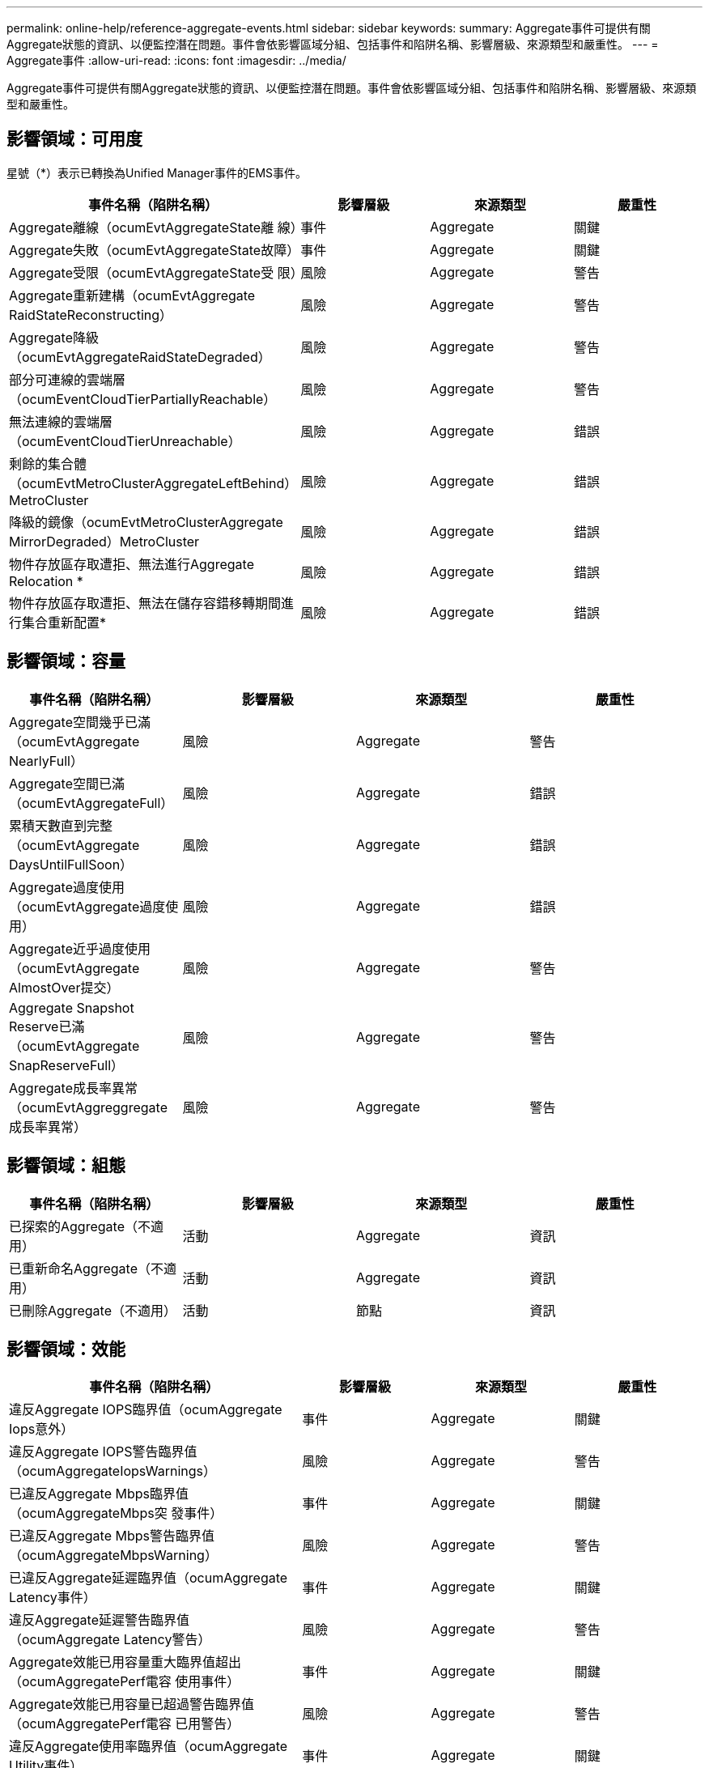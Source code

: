 ---
permalink: online-help/reference-aggregate-events.html 
sidebar: sidebar 
keywords:  
summary: Aggregate事件可提供有關Aggregate狀態的資訊、以便監控潛在問題。事件會依影響區域分組、包括事件和陷阱名稱、影響層級、來源類型和嚴重性。 
---
= Aggregate事件
:allow-uri-read: 
:icons: font
:imagesdir: ../media/


[role="lead"]
Aggregate事件可提供有關Aggregate狀態的資訊、以便監控潛在問題。事件會依影響區域分組、包括事件和陷阱名稱、影響層級、來源類型和嚴重性。



== 影響領域：可用度

星號（*）表示已轉換為Unified Manager事件的EMS事件。

|===
| 事件名稱（陷阱名稱） | 影響層級 | 來源類型 | 嚴重性 


 a| 
Aggregate離線（ocumEvtAggregateState離 線）
 a| 
事件
 a| 
Aggregate
 a| 
關鍵



 a| 
Aggregate失敗（ocumEvtAggregateState故障）
 a| 
事件
 a| 
Aggregate
 a| 
關鍵



 a| 
Aggregate受限（ocumEvtAggregateState受 限）
 a| 
風險
 a| 
Aggregate
 a| 
警告



 a| 
Aggregate重新建構（ocumEvtAggregate RaidStateReconstructing）
 a| 
風險
 a| 
Aggregate
 a| 
警告



 a| 
Aggregate降級（ocumEvtAggregateRaidStateDegraded）
 a| 
風險
 a| 
Aggregate
 a| 
警告



 a| 
部分可連線的雲端層（ocumEventCloudTierPartiallyReachable）
 a| 
風險
 a| 
Aggregate
 a| 
警告



 a| 
無法連線的雲端層（ocumEventCloudTierUnreachable）
 a| 
風險
 a| 
Aggregate
 a| 
錯誤



 a| 
剩餘的集合體（ocumEvtMetroClusterAggregateLeftBehind）MetroCluster
 a| 
風險
 a| 
Aggregate
 a| 
錯誤



 a| 
降級的鏡像（ocumEvtMetroClusterAggregate MirrorDegraded）MetroCluster
 a| 
風險
 a| 
Aggregate
 a| 
錯誤



 a| 
物件存放區存取遭拒、無法進行Aggregate Relocation *
 a| 
風險
 a| 
Aggregate
 a| 
錯誤



 a| 
物件存放區存取遭拒、無法在儲存容錯移轉期間進行集合重新配置*
 a| 
風險
 a| 
Aggregate
 a| 
錯誤

|===


== 影響領域：容量

|===
| 事件名稱（陷阱名稱） | 影響層級 | 來源類型 | 嚴重性 


 a| 
Aggregate空間幾乎已滿（ocumEvtAggregate NearlyFull）
 a| 
風險
 a| 
Aggregate
 a| 
警告



 a| 
Aggregate空間已滿（ocumEvtAggregateFull）
 a| 
風險
 a| 
Aggregate
 a| 
錯誤



 a| 
累積天數直到完整（ocumEvtAggregate DaysUntilFullSoon）
 a| 
風險
 a| 
Aggregate
 a| 
錯誤



 a| 
Aggregate過度使用（ocumEvtAggregate過度使用）
 a| 
風險
 a| 
Aggregate
 a| 
錯誤



 a| 
Aggregate近乎過度使用（ocumEvtAggregate AlmostOver提交）
 a| 
風險
 a| 
Aggregate
 a| 
警告



 a| 
Aggregate Snapshot Reserve已滿（ocumEvtAggregate SnapReserveFull）
 a| 
風險
 a| 
Aggregate
 a| 
警告



 a| 
Aggregate成長率異常（ocumEvtAggreggregate成長率異常）
 a| 
風險
 a| 
Aggregate
 a| 
警告

|===


== 影響領域：組態

|===
| 事件名稱（陷阱名稱） | 影響層級 | 來源類型 | 嚴重性 


 a| 
已探索的Aggregate（不適用）
 a| 
活動
 a| 
Aggregate
 a| 
資訊



 a| 
已重新命名Aggregate（不適用）
 a| 
活動
 a| 
Aggregate
 a| 
資訊



 a| 
已刪除Aggregate（不適用）
 a| 
活動
 a| 
節點
 a| 
資訊

|===


== 影響領域：效能

|===
| 事件名稱（陷阱名稱） | 影響層級 | 來源類型 | 嚴重性 


 a| 
違反Aggregate IOPS臨界值（ocumAggregate Iops意外）
 a| 
事件
 a| 
Aggregate
 a| 
關鍵



 a| 
違反Aggregate IOPS警告臨界值（ocumAggregateIopsWarnings）
 a| 
風險
 a| 
Aggregate
 a| 
警告



 a| 
已違反Aggregate Mbps臨界值（ocumAggregateMbps突 發事件）
 a| 
事件
 a| 
Aggregate
 a| 
關鍵



 a| 
已違反Aggregate Mbps警告臨界值（ocumAggregateMbpsWarning）
 a| 
風險
 a| 
Aggregate
 a| 
警告



 a| 
已違反Aggregate延遲臨界值（ocumAggregate Latency事件）
 a| 
事件
 a| 
Aggregate
 a| 
關鍵



 a| 
違反Aggregate延遲警告臨界值（ocumAggregate Latency警告）
 a| 
風險
 a| 
Aggregate
 a| 
警告



 a| 
Aggregate效能已用容量重大臨界值超出（ocumAggregatePerf電容 使用事件）
 a| 
事件
 a| 
Aggregate
 a| 
關鍵



 a| 
Aggregate效能已用容量已超過警告臨界值（ocumAggregatePerf電容 已用警告）
 a| 
風險
 a| 
Aggregate
 a| 
警告



 a| 
違反Aggregate使用率臨界值（ocumAggregate Utility事件）
 a| 
事件
 a| 
Aggregate
 a| 
關鍵



 a| 
已違反Aggregate使用率警告臨界值（ocumAggregate公用程式警告）
 a| 
風險
 a| 
Aggregate
 a| 
警告



 a| 
已違反Aggregate磁碟過度使用臨界值（ocumAggregateDisksOverUtilizedWarnings）
 a| 
風險
 a| 
Aggregate
 a| 
警告



 a| 
已違反Aggregate動態臨界值（ocumAggregateDynamicEventWarning）
 a| 
風險
 a| 
Aggregate
 a| 
警告

|===